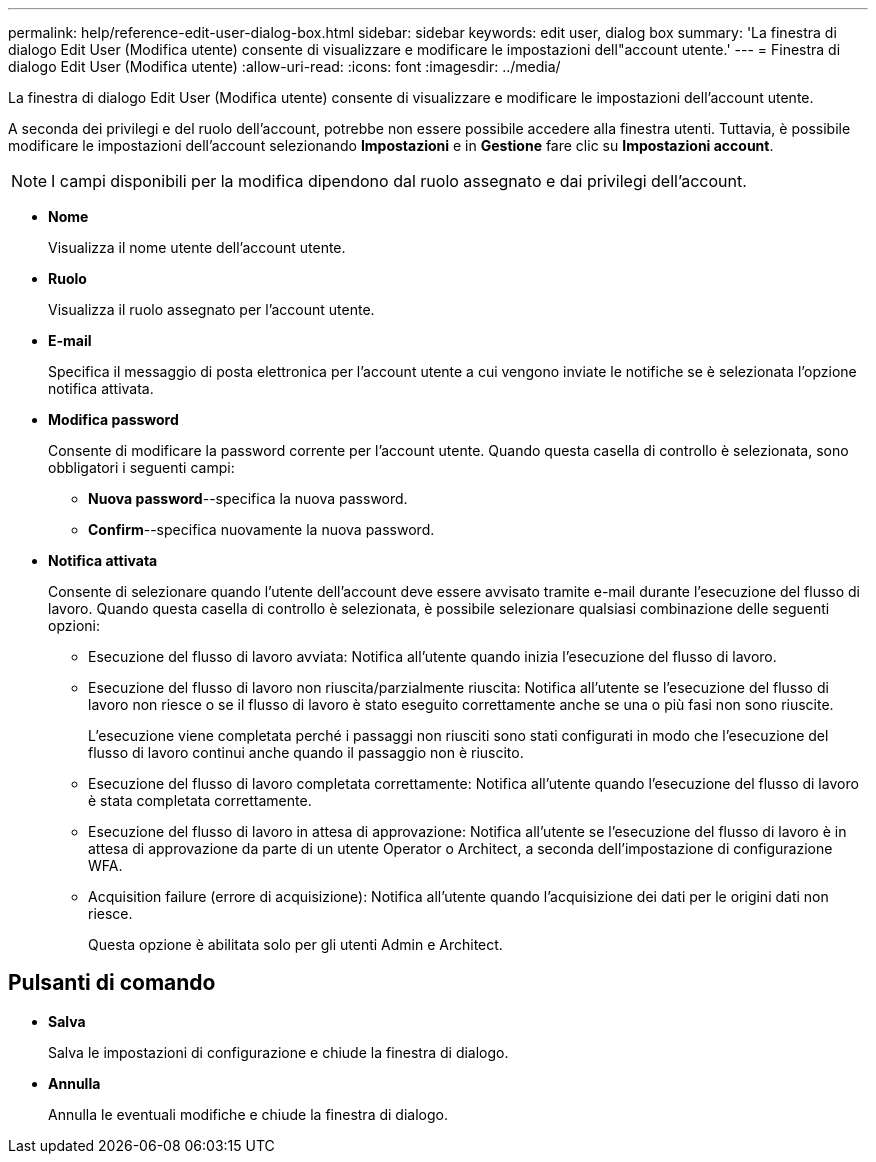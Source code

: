 ---
permalink: help/reference-edit-user-dialog-box.html 
sidebar: sidebar 
keywords: edit user, dialog box 
summary: 'La finestra di dialogo Edit User (Modifica utente) consente di visualizzare e modificare le impostazioni dell"account utente.' 
---
= Finestra di dialogo Edit User (Modifica utente)
:allow-uri-read: 
:icons: font
:imagesdir: ../media/


[role="lead"]
La finestra di dialogo Edit User (Modifica utente) consente di visualizzare e modificare le impostazioni dell'account utente.

A seconda dei privilegi e del ruolo dell'account, potrebbe non essere possibile accedere alla finestra utenti. Tuttavia, è possibile modificare le impostazioni dell'account selezionando *Impostazioni* e in *Gestione* fare clic su *Impostazioni account*.


NOTE: I campi disponibili per la modifica dipendono dal ruolo assegnato e dai privilegi dell'account.

* *Nome*
+
Visualizza il nome utente dell'account utente.

* *Ruolo*
+
Visualizza il ruolo assegnato per l'account utente.

* *E-mail*
+
Specifica il messaggio di posta elettronica per l'account utente a cui vengono inviate le notifiche se è selezionata l'opzione notifica attivata.

* *Modifica password*
+
Consente di modificare la password corrente per l'account utente. Quando questa casella di controllo è selezionata, sono obbligatori i seguenti campi:

+
** *Nuova password*--specifica la nuova password.
** *Confirm*--specifica nuovamente la nuova password.


* *Notifica attivata*
+
Consente di selezionare quando l'utente dell'account deve essere avvisato tramite e-mail durante l'esecuzione del flusso di lavoro. Quando questa casella di controllo è selezionata, è possibile selezionare qualsiasi combinazione delle seguenti opzioni:

+
** Esecuzione del flusso di lavoro avviata: Notifica all'utente quando inizia l'esecuzione del flusso di lavoro.
** Esecuzione del flusso di lavoro non riuscita/parzialmente riuscita: Notifica all'utente se l'esecuzione del flusso di lavoro non riesce o se il flusso di lavoro è stato eseguito correttamente anche se una o più fasi non sono riuscite.
+
L'esecuzione viene completata perché i passaggi non riusciti sono stati configurati in modo che l'esecuzione del flusso di lavoro continui anche quando il passaggio non è riuscito.

** Esecuzione del flusso di lavoro completata correttamente: Notifica all'utente quando l'esecuzione del flusso di lavoro è stata completata correttamente.
** Esecuzione del flusso di lavoro in attesa di approvazione: Notifica all'utente se l'esecuzione del flusso di lavoro è in attesa di approvazione da parte di un utente Operator o Architect, a seconda dell'impostazione di configurazione WFA.
** Acquisition failure (errore di acquisizione): Notifica all'utente quando l'acquisizione dei dati per le origini dati non riesce.
+
Questa opzione è abilitata solo per gli utenti Admin e Architect.







== Pulsanti di comando

* *Salva*
+
Salva le impostazioni di configurazione e chiude la finestra di dialogo.

* *Annulla*
+
Annulla le eventuali modifiche e chiude la finestra di dialogo.


